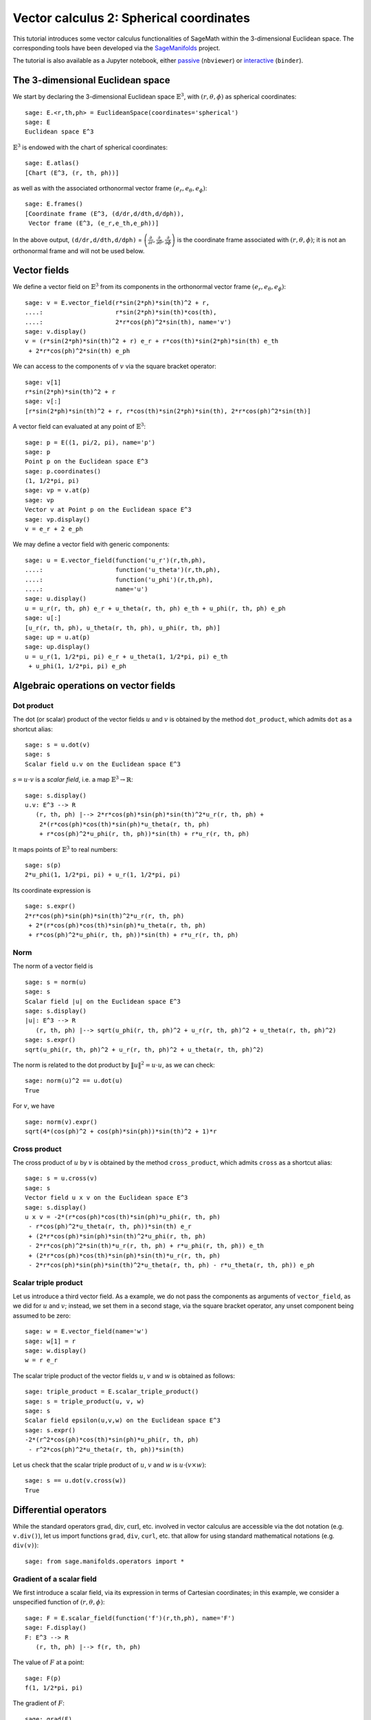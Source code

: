 .. -*- coding: utf-8 -*-

.. linkall

.. _vector_calc_spherical:


Vector calculus 2: Spherical coordinates
========================================

This tutorial introduces some vector calculus functionalities of SageMath
within the 3-dimensional Euclidean space.
The corresponding tools have been developed via the
`SageManifolds <https://sagemanifolds.obspm.fr>`__ project.

The tutorial is also available as a Jupyter notebook, either
`passive <https://nbviewer.jupyter.org/github/sagemanifolds/SageManifolds/blob/master/Notebooks/SM_vector_calc_spherical.ipynb>`__ (``nbviewer``)
or `interactive <https://mybinder.org/v2/gh/sagemanifolds/SageManifolds/master?filepath=Notebooks/SM_vector_calc_spherical.ipynb>`__ (``binder``).


The 3-dimensional Euclidean space
---------------------------------

We start by declaring the 3-dimensional Euclidean space
:math:`\mathbb{E}^3`, with :math:`(r,\theta,\phi)` as spherical
coordinates:

::

    sage: E.<r,th,ph> = EuclideanSpace(coordinates='spherical')
    sage: E
    Euclidean space E^3

:math:`\mathbb{E}^3` is endowed with the chart of spherical coordinates:

::

    sage: E.atlas()
    [Chart (E^3, (r, th, ph))]

as well as with the associated orthonormal vector frame
:math:`(e_r, e_\theta, e_\phi)`:

::

    sage: E.frames()
    [Coordinate frame (E^3, (d/dr,d/dth,d/dph)),
     Vector frame (E^3, (e_r,e_th,e_ph))]

In the above output, ``(d/dr,d/dth,d/dph)`` =
:math:`\left(\frac{\partial}{\partial r}, \frac{\partial}{\partial\theta}, \frac{\partial}{\partial \phi}\right)`
is the coordinate frame associated with :math:`(r,\theta,\phi)`; it is
not an orthonormal frame and will not be used below.

Vector fields
-------------

We define a vector field on :math:`\mathbb{E}^3` from its components in
the orthonormal vector frame :math:`(e_r,e_\theta,e_\phi)`:

::

    sage: v = E.vector_field(r*sin(2*ph)*sin(th)^2 + r,
    ....:                    r*sin(2*ph)*sin(th)*cos(th),
    ....:                    2*r*cos(ph)^2*sin(th), name='v')
    sage: v.display()
    v = (r*sin(2*ph)*sin(th)^2 + r) e_r + r*cos(th)*sin(2*ph)*sin(th) e_th
     + 2*r*cos(ph)^2*sin(th) e_ph

We can access to the components of :math:`v` via the square bracket
operator:

::

    sage: v[1]
    r*sin(2*ph)*sin(th)^2 + r
    sage: v[:]
    [r*sin(2*ph)*sin(th)^2 + r, r*cos(th)*sin(2*ph)*sin(th), 2*r*cos(ph)^2*sin(th)]

A vector field can evaluated at any point of :math:`\mathbb{E}^3`:

::

    sage: p = E((1, pi/2, pi), name='p')
    sage: p
    Point p on the Euclidean space E^3
    sage: p.coordinates()
    (1, 1/2*pi, pi)
    sage: vp = v.at(p)
    sage: vp
    Vector v at Point p on the Euclidean space E^3
    sage: vp.display()
    v = e_r + 2 e_ph

We may define a vector field with generic components:

::

    sage: u = E.vector_field(function('u_r')(r,th,ph),
    ....:                    function('u_theta')(r,th,ph),
    ....:                    function('u_phi')(r,th,ph),
    ....:                    name='u')
    sage: u.display()
    u = u_r(r, th, ph) e_r + u_theta(r, th, ph) e_th + u_phi(r, th, ph) e_ph
    sage: u[:]
    [u_r(r, th, ph), u_theta(r, th, ph), u_phi(r, th, ph)]
    sage: up = u.at(p)
    sage: up.display()
    u = u_r(1, 1/2*pi, pi) e_r + u_theta(1, 1/2*pi, pi) e_th
     + u_phi(1, 1/2*pi, pi) e_ph


Algebraic operations on vector fields
-------------------------------------

Dot product
~~~~~~~~~~~

The dot (or scalar) product of the vector fields :math:`u` and :math:`v`
is obtained by the method ``dot_product``, which admits ``dot`` as a
shortcut alias:

::

    sage: s = u.dot(v)
    sage: s
    Scalar field u.v on the Euclidean space E^3

:math:`s= u\cdot v` is a *scalar field*, i.e. a map
:math:`\mathbb{E}^3 \rightarrow \mathbb{R}`:

::

    sage: s.display()
    u.v: E^3 --> R
       (r, th, ph) |--> 2*r*cos(ph)*sin(ph)*sin(th)^2*u_r(r, th, ph) +
        2*(r*cos(ph)*cos(th)*sin(ph)*u_theta(r, th, ph)
        + r*cos(ph)^2*u_phi(r, th, ph))*sin(th) + r*u_r(r, th, ph)

It maps points of :math:`\mathbb{E}^3` to real numbers:

::

    sage: s(p)
    2*u_phi(1, 1/2*pi, pi) + u_r(1, 1/2*pi, pi)

Its coordinate expression is

::

    sage: s.expr()
    2*r*cos(ph)*sin(ph)*sin(th)^2*u_r(r, th, ph)
     + 2*(r*cos(ph)*cos(th)*sin(ph)*u_theta(r, th, ph)
     + r*cos(ph)^2*u_phi(r, th, ph))*sin(th) + r*u_r(r, th, ph)


Norm
~~~~

The norm of a vector field is

::

    sage: s = norm(u)
    sage: s
    Scalar field |u| on the Euclidean space E^3
    sage: s.display()
    |u|: E^3 --> R
       (r, th, ph) |--> sqrt(u_phi(r, th, ph)^2 + u_r(r, th, ph)^2 + u_theta(r, th, ph)^2)
    sage: s.expr()
    sqrt(u_phi(r, th, ph)^2 + u_r(r, th, ph)^2 + u_theta(r, th, ph)^2)

The norm is related to the dot product by :math:`\|u\|^2 = u\cdot u`, as
we can check:

::

    sage: norm(u)^2 == u.dot(u)
    True

For :math:`v`, we have

::

    sage: norm(v).expr()
    sqrt(4*(cos(ph)^2 + cos(ph)*sin(ph))*sin(th)^2 + 1)*r


Cross product
~~~~~~~~~~~~~

The cross product of :math:`u` by :math:`v` is obtained by the method
``cross_product``, which admits ``cross`` as a shortcut alias:

::

    sage: s = u.cross(v)
    sage: s
    Vector field u x v on the Euclidean space E^3
    sage: s.display()
    u x v = -2*(r*cos(ph)*cos(th)*sin(ph)*u_phi(r, th, ph)
     - r*cos(ph)^2*u_theta(r, th, ph))*sin(th) e_r
     + (2*r*cos(ph)*sin(ph)*sin(th)^2*u_phi(r, th, ph)
     - 2*r*cos(ph)^2*sin(th)*u_r(r, th, ph) + r*u_phi(r, th, ph)) e_th
     + (2*r*cos(ph)*cos(th)*sin(ph)*sin(th)*u_r(r, th, ph)
     - 2*r*cos(ph)*sin(ph)*sin(th)^2*u_theta(r, th, ph) - r*u_theta(r, th, ph)) e_ph


Scalar triple product
~~~~~~~~~~~~~~~~~~~~~

Let us introduce a third vector field. As a example, we do not pass the
components as arguments of ``vector_field``, as we did for :math:`u` and
:math:`v`; instead, we set them in a second stage, via the square
bracket operator, any unset component being assumed to be zero:

::

    sage: w = E.vector_field(name='w')
    sage: w[1] = r
    sage: w.display()
    w = r e_r

The scalar triple product of the vector fields :math:`u`, :math:`v` and
:math:`w` is obtained as follows:

::

    sage: triple_product = E.scalar_triple_product()
    sage: s = triple_product(u, v, w)
    sage: s
    Scalar field epsilon(u,v,w) on the Euclidean space E^3
    sage: s.expr()
    -2*(r^2*cos(ph)*cos(th)*sin(ph)*u_phi(r, th, ph)
     - r^2*cos(ph)^2*u_theta(r, th, ph))*sin(th)

Let us check that the scalar triple product of :math:`u`, :math:`v` and
:math:`w` is :math:`u\cdot(v\times w)`:

::

    sage: s == u.dot(v.cross(w))
    True


Differential operators
----------------------

While the standard operators :math:`\mathrm{grad}`, :math:`\mathrm{div}`,
:math:`\mathrm{curl}`, etc. involved in vector calculus are accessible via
the dot notation (e.g. ``v.div()``), let us import functions ``grad``,
``div``, ``curl``, etc. that allow for using standard mathematical notations
(e.g. ``div(v)``):

::

    sage: from sage.manifolds.operators import *


Gradient of a scalar field
~~~~~~~~~~~~~~~~~~~~~~~~~~

We first introduce a scalar field, via its expression in terms of
Cartesian coordinates; in this example, we consider a unspecified
function of :math:`(r,\theta,\phi)`:

::

    sage: F = E.scalar_field(function('f')(r,th,ph), name='F')
    sage: F.display()
    F: E^3 --> R
       (r, th, ph) |--> f(r, th, ph)

The value of :math:`F` at a point:

::

    sage: F(p)
    f(1, 1/2*pi, pi)

The gradient of :math:`F`:

::

    sage: grad(F)
    Vector field grad(F) on the Euclidean space E^3
    sage: grad(F).display()
    grad(F) = d(f)/dr e_r + d(f)/dth/r e_th + d(f)/dph/(r*sin(th)) e_ph
    sage: norm(grad(F)).display()
    |grad(F)|: E^3 --> R
       (r, th, ph) |--> sqrt((r^2*(d(f)/dr)^2 + (d(f)/dth)^2)*sin(th)^2
        + (d(f)/dph)^2)/(r*sin(th))


Divergence
~~~~~~~~~~

The divergence of a vector field:

::

    sage: s = div(u)
    sage: s.display()
    div(u): E^3 --> R
       (r, th, ph) |--> ((r*d(u_r)/dr + 2*u_r(r, th, ph)
        + d(u_theta)/dth)*sin(th) + cos(th)*u_theta(r, th, ph)
        + d(u_phi)/dph)/(r*sin(th))
    sage: s.expr().expand()
    2*u_r(r, th, ph)/r + cos(th)*u_theta(r, th, ph)/(r*sin(th))
     + diff(u_theta(r, th, ph), th)/r + diff(u_phi(r, th, ph), ph)/(r*sin(th))
     + diff(u_r(r, th, ph), r)

For :math:`v` and :math:`w`, we have

::

    sage: div(v).expr()
    3
    sage: div(w).expr()
    3

An identity valid for any scalar field :math:`F` and any vector field
:math:`u`:

::

    sage: div(F*u) == F*div(u) + u.dot(grad(F))
    True

Curl
~~~~

The curl of a vector field:

::

    sage: s = curl(u)
    sage: s
    Vector field curl(u) on the Euclidean space E^3

::

    sage: s.display()
    curl(u) = (cos(th)*u_phi(r, th, ph) + sin(th)*d(u_phi)/dth
     - d(u_theta)/dph)/(r*sin(th)) e_r - ((r*d(u_phi)/dr + u_phi(r, th, ph))*sin(th)
     - d(u_r)/dph)/(r*sin(th)) e_th + (r*d(u_theta)/dr + u_theta(r, th, ph)
     - d(u_r)/dth)/r e_ph


To use the notation ``rot`` instead of ``curl``, simply do

::

    sage: rot = curl

An alternative is

::

    sage: from sage.manifolds.operators import curl as rot

We have then

::

    sage: rot(u).display()
    curl(u) = (cos(th)*u_phi(r, th, ph) + sin(th)*d(u_phi)/dth
     - d(u_theta)/dph)/(r*sin(th)) e_r - ((r*d(u_phi)/dr + u_phi(r, th, ph))*sin(th)
     - d(u_r)/dph)/(r*sin(th)) e_th + (r*d(u_theta)/dr + u_theta(r, th, ph)
     - d(u_r)/dth)/r e_ph
    sage: rot(u) == curl(u)
    True

For :math:`v` and :math:`w`, we have

::

    sage: curl(v).display()
    curl(v) = 2*cos(th) e_r - 2*sin(th) e_th
    sage: curl(w).display()
    curl(w) = 0

The curl of a gradient is always zero:

::

    sage: curl(grad(F)).display()
    curl(grad(F)) = 0

The divergence of a curl is always zero:

::

    sage: div(curl(u)).display()
    div(curl(u)): E^3 --> R
       (r, th, ph) |--> 0

An identity valid for any scalar field :math:`F` and any vector field
:math:`u`:

::

    sage: curl(F*u) == grad(F).cross(u) + F*curl(u)
    True


Laplacian
~~~~~~~~~

The Laplacian of a scalar field:

::

    sage: s = laplacian(F)
    sage: s.display()
    Delta(F): E^3 --> R
       (r, th, ph) |--> ((r^2*d^2(f)/dr^2 + 2*r*d(f)/dr
        + d^2(f)/dth^2)*sin(th)^2 + cos(th)*sin(th)*d(f)/dth
        + d^2(f)/dph^2)/(r^2*sin(th)^2)
    sage: s.expr().expand()
    2*diff(f(r, th, ph), r)/r + cos(th)*diff(f(r, th, ph), th)/(r^2*sin(th))
     + diff(f(r, th, ph), th, th)/r^2 + diff(f(r, th, ph), ph, ph)/(r^2*sin(th)^2)
     + diff(f(r, th, ph), r, r)

For a scalar field, the Laplacian is nothing but the divergence of the
gradient:

::

    sage: laplacian(F) == div(grad(F))
    True

The Laplacian of a vector field:

::

    sage: Du = laplacian(u)
    sage: Du.display()
    Delta(u) = ((r^2*d^2(u_r)/dr^2 + 2*r*d(u_r)/dr - 2*u_r(r, th, ph)
     + d^2(u_r)/dth^2 - 2*d(u_theta)/dth)*sin(th)^2 - ((2*u_theta(r, th, ph)
     - d(u_r)/dth)*cos(th) + 2*d(u_phi)/dph)*sin(th) + d^2(u_r)/dph^2)/(r^2*sin(th)^2) e_r
     + ((r^2*d^2(u_theta)/dr^2 + 2*r*d(u_theta)/dr + 2*d(u_r)/dth + d^2(u_theta)/dth^2)*sin(th)^2
     + cos(th)*sin(th)*d(u_theta)/dth - 2*cos(th)*d(u_phi)/dph - u_theta(r, th, ph)
     + d^2(u_theta)/dph^2)/(r^2*sin(th)^2) e_th
     + ((r^2*d^2(u_phi)/dr^2 + 2*r*d(u_phi)/dr
     + d^2(u_phi)/dth^2)*sin(th)^2 + (cos(th)*d(u_phi)/dth + 2*d(u_r)/dph)*sin(th)
     + 2*cos(th)*d(u_theta)/dph - u_phi(r, th, ph) + d^2(u_phi)/dph^2)/(r^2*sin(th)^2) e_ph

Since this expression is quite lengthy, we may ask for a display
component by component:

::

    sage: Du.display_comp()
    Delta(u)^1 = ((r^2*d^2(u_r)/dr^2 + 2*r*d(u_r)/dr - 2*u_r(r, th, ph) + d^2(u_r)/dth^2
     - 2*d(u_theta)/dth)*sin(th)^2 - ((2*u_theta(r, th, ph) - d(u_r)/dth)*cos(th)
     + 2*d(u_phi)/dph)*sin(th) + d^2(u_r)/dph^2)/(r^2*sin(th)^2)
    Delta(u)^2 = ((r^2*d^2(u_theta)/dr^2 + 2*r*d(u_theta)/dr + 2*d(u_r)/dth
     + d^2(u_theta)/dth^2)*sin(th)^2 + cos(th)*sin(th)*d(u_theta)/dth
     - 2*cos(th)*d(u_phi)/dph - u_theta(r, th, ph) + d^2(u_theta)/dph^2)/(r^2*sin(th)^2)
    Delta(u)^3 = ((r^2*d^2(u_phi)/dr^2 + 2*r*d(u_phi)/dr + d^2(u_phi)/dth^2)*sin(th)^2
     + (cos(th)*d(u_phi)/dth + 2*d(u_r)/dph)*sin(th) + 2*cos(th)*d(u_theta)/dph
     - u_phi(r, th, ph) + d^2(u_phi)/dph^2)/(r^2*sin(th)^2)

We may expand each component:

::

    sage: for i in E.irange():
    ....:     s = Du[i].expand()
    sage: Du.display_comp()
    Delta(u)^1 = 2*d(u_r)/dr/r - 2*u_r(r, th, ph)/r^2
     - 2*cos(th)*u_theta(r, th, ph)/(r^2*sin(th)) + cos(th)*d(u_r)/dth/(r^2*sin(th))
     + d^2(u_r)/dth^2/r^2 - 2*d(u_theta)/dth/r^2 - 2*d(u_phi)/dph/(r^2*sin(th))
     + d^2(u_r)/dph^2/(r^2*sin(th)^2) + d^2(u_r)/dr^2
    Delta(u)^2 = 2*d(u_theta)/dr/r + 2*d(u_r)/dth/r^2 + cos(th)*d(u_theta)/dth/(r^2*sin(th))
     + d^2(u_theta)/dth^2/r^2 - 2*cos(th)*d(u_phi)/dph/(r^2*sin(th)^2)
     - u_theta(r, th, ph)/(r^2*sin(th)^2) + d^2(u_theta)/dph^2/(r^2*sin(th)^2)
     + d^2(u_theta)/dr^2
    Delta(u)^3 = 2*d(u_phi)/dr/r + cos(th)*d(u_phi)/dth/(r^2*sin(th))
     + d^2(u_phi)/dth^2/r^2 + 2*d(u_r)/dph/(r^2*sin(th))
     + 2*cos(th)*d(u_theta)/dph/(r^2*sin(th)^2) - u_phi(r, th, ph)/(r^2*sin(th)^2)
     + d^2(u_phi)/dph^2/(r^2*sin(th)^2) + d^2(u_phi)/dr^2

::

    sage: Du[1]
    2*d(u_r)/dr/r - 2*u_r(r, th, ph)/r^2 - 2*cos(th)*u_theta(r, th, ph)/(r^2*sin(th))
     + cos(th)*d(u_r)/dth/(r^2*sin(th)) + d^2(u_r)/dth^2/r^2 - 2*d(u_theta)/dth/r^2
     - 2*d(u_phi)/dph/(r^2*sin(th)) + d^2(u_r)/dph^2/(r^2*sin(th)^2) + d^2(u_r)/dr^2
    sage: Du[2]
    2*d(u_theta)/dr/r + 2*d(u_r)/dth/r^2 + cos(th)*d(u_theta)/dth/(r^2*sin(th))
     + d^2(u_theta)/dth^2/r^2 - 2*cos(th)*d(u_phi)/dph/(r^2*sin(th)^2)
     - u_theta(r, th, ph)/(r^2*sin(th)^2) + d^2(u_theta)/dph^2/(r^2*sin(th)^2)
     + d^2(u_theta)/dr^2
    sage: Du[3]
    2*d(u_phi)/dr/r + cos(th)*d(u_phi)/dth/(r^2*sin(th)) + d^2(u_phi)/dth^2/r^2
     + 2*d(u_r)/dph/(r^2*sin(th)) + 2*cos(th)*d(u_theta)/dph/(r^2*sin(th)^2)
     - u_phi(r, th, ph)/(r^2*sin(th)^2) + d^2(u_phi)/dph^2/(r^2*sin(th)^2) + d^2(u_phi)/dr^2

As a test, we may check that these formulas coincide with those of
Wikipedia's article `*Del in cylindrical and spherical
coordinates* <https://en.wikipedia.org/wiki/Del_in_cylindrical_and_spherical_coordinates#Del_formula>`__.

For :math:`v` and :math:`w`, we have

::

    sage: laplacian(v).display()
    Delta(v) = 0
    sage: laplacian(w).display()
    Delta(w) = 0

We have

::

    sage: curl(curl(u)).display()
    curl(curl(u)) = ((r*d^2(u_theta)/drdth - d^2(u_r)/dth^2 + d(u_theta)/dth)*sin(th)^2
     + ((r*d(u_theta)/dr + u_theta(r, th, ph) - d(u_r)/dth)*cos(th) + r*d^2(u_phi)/drdph
     + d(u_phi)/dph)*sin(th) - d^2(u_r)/dph^2)/(r^2*sin(th)^2) e_r - ((r^2*d^2(u_theta)/dr^2
    - r*d^2(u_r)/drdth + 2*r*d(u_theta)/dr)*sin(th)^2 - sin(th)*d^2(u_phi)/dthdph
    - cos(th)*d(u_phi)/dph + d^2(u_theta)/dph^2)/(r^2*sin(th)^2) e_th - ((r^2*d^2(u_phi)/dr^2
    + 2*r*d(u_phi)/dr + d^2(u_phi)/dth^2)*sin(th)^2 + (cos(th)*d(u_phi)/dth - r*d^2(u_r)/drdph
    - d^2(u_theta)/dthdph)*sin(th) + cos(th)*d(u_theta)/dph - u_phi(r, th, ph))/(r^2*sin(th)^2) e_ph
    sage: grad(div(u)).display()
    grad(div(u)) = ((r*d(u_theta)/dr - u_theta(r, th, ph))*cos(th)
     + (r^2*d^2(u_r)/dr^2 + 2*r*d(u_r)/dr + r*d^2(u_theta)/drdth - 2*u_r(r, th, ph)
     - d(u_theta)/dth)*sin(th) + r*d^2(u_phi)/drdph - d(u_phi)/dph)/(r^2*sin(th)) e_r
     + ((r*d^2(u_r)/drdth + 2*d(u_r)/dth + d^2(u_theta)/dth^2)*sin(th)^2 + (cos(th)*d(u_theta)/dth
     + d^2(u_phi)/dthdph)*sin(th) - cos(th)*d(u_phi)/dph - u_theta(r, th, ph))/(r^2*sin(th)^2) e_th
     + ((r*d^2(u_r)/drdph + 2*d(u_r)/dph + d^2(u_theta)/dthdph)*sin(th) + cos(th)*d(u_theta)/dph
     + d^2(u_phi)/dph^2)/(r^2*sin(th)^2) e_ph

and we may check a famous identity:

::

    sage: curl(curl(u)) == grad(div(u)) - laplacian(u)
    True


Customizations
--------------

Customizing the symbols of the orthonormal frame vectors
~~~~~~~~~~~~~~~~~~~~~~~~~~~~~~~~~~~~~~~~~~~~~~~~~~~~~~~~

By default, the vectors of the orthonormal frame associated with
spherical coordinates are denoted :math:`(e_r,e_\theta,e_\phi)`:

::

    sage: frame = E.spherical_frame()
    sage: frame
    Vector frame (E^3, (e_r,e_th,e_ph))

But this can be changed, thanks to the method ``set_name``:

::

    sage: frame.set_name('a', indices=('r', 'th', 'ph'),
    ....:                latex_indices=('r', r'\theta', r'\phi'))
    sage: frame
    Vector frame (E^3, (a_r,a_th,a_ph))
    sage: v.display()
    v = (r*sin(2*ph)*sin(th)^2 + r) a_r + r*cos(th)*sin(2*ph)*sin(th) a_th
     + 2*r*cos(ph)^2*sin(th) a_ph

::

    sage: frame.set_name(('hr', 'hth', 'hph'),
    ....:                latex_symbol=(r'\hat{r}', r'\hat{\theta}', r'\hat{\phi}'))
    sage: frame
    Vector frame (E^3, (hr,hth,hph))
    sage: v.display()
    v = (r*sin(2*ph)*sin(th)^2 + r) hr + r*cos(th)*sin(2*ph)*sin(th) hth
     + 2*r*cos(ph)^2*sin(th) hph


Customizing the coordinate symbols
~~~~~~~~~~~~~~~~~~~~~~~~~~~~~~~~~~

The coordinates symbols are defined within the angle brackets ``<...>``
at the construction of the Euclidean space. Above we did

::

    sage: E.<r,th,ph> = EuclideanSpace(coordinates='spherical')

which resulted in the coordinate symbols :math:`(r,\theta,\phi)` and in
the corresponding Python variables ``r``, ``th`` and ``ph`` (SageMath
symbolic expressions). Using other symbols, for instance
:math:`(R,\Theta,\Phi)`, is possible through the optional argument
``symbols`` of the function ``EuclideanSpace``. It has to be a string,
usually prefixed by ``r`` (for raw string, in order to allow for the
backslash character of LaTeX expressions). This string contains the
coordinate fields separated by a blank space; each field contains the
coordinate’s text symbol and possibly the coordinate’s LaTeX symbol
(when the latter is different from the text symbol), both symbols being
separated by a colon (``:``):

::

    sage: E.<R,Th,Ph> = EuclideanSpace(coordinates='spherical', symbols=r'R Th:\Theta Ph:\Phi')

We have then

::

    sage: E.atlas()
    [Chart (E^3, (R, Th, Ph))]
    sage: E.frames()
    [Coordinate frame (E^3, (d/dR,d/dTh,d/dPh)),
     Vector frame (E^3, (e_R,e_Th,e_Ph))]
    sage: E.spherical_frame()
    Vector frame (E^3, (e_R,e_Th,e_Ph))
    sage: v = E.vector_field(R*sin(2*Ph)*sin(Th)^2 + R,
    ....:                    R*sin(2*Ph)*sin(Th)*cos(Th),
    ....:                    2*R*cos(Ph)^2*sin(Th), name='v')
    sage: v.display()
    v = (R*sin(2*Ph)*sin(Th)^2 + R) e_R + R*cos(Th)*sin(2*Ph)*sin(Th) e_Th
     + 2*R*cos(Ph)^2*sin(Th) e_Ph
